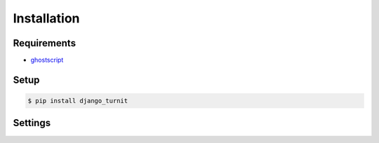Installation
============

Requirements
------------

* `ghostscript <https://bitbucket.org/htgoebel/python-ghostscript>`_


Setup
-----

.. code:: sh

    $ pip install django_turnit

Settings
--------



